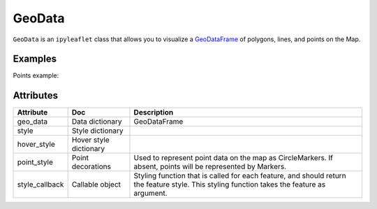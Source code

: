 GeoData
=======

``GeoData`` is an ``ipyleaflet`` class that allows you to visualize a `GeoDataFrame
<http://geopandas.org/data_structures.html>`_  of polygons, lines, and points on the Map.


Examples
--------

.. jupyter-execute::

    from ipyleaflet import Map, GeoData, basemaps, LayersControl
    import geopandas
    import json

    countries = geopandas.read_file(geopandas.datasets.get_path('naturalearth_lowres'))

    m = Map(center=(52.3,8.0), zoom = 3, basemap= basemaps.Esri.WorldTopoMap)

    geo_data = GeoData(geo_dataframe = countries,
                       style={'color': 'black', 'fillColor': '#3366cc', 'opacity':0.05, 'weight':1.9, 'dashArray':'2', 'fillOpacity':0.6},
                       hover_style={'fillColor': 'red' , 'fillOpacity': 0.2},
                       name = 'Countries')

    m.add_layer(geo_data)
    m.add_control(LayersControl())

    m

Points example:

.. jupyter-execute::

    from ipyleaflet import Map, GeoJSON, GeoData
    import geopandas, pandas as pd, numpy as np

    m = Map(center=(46.91, 7.43), zoom=15)

    numpoints = 10
    center = (7.43, 46.91)

    df = pd.DataFrame(
        {'Conc': 1 * np.random.randn(numpoints) + 17,
         'Longitude': 0.0004 * np.random.randn(numpoints) + center[0],
         'Latitude': 0.0004 * np.random.randn(numpoints) + center[1]})

    gdf = geopandas.GeoDataFrame(
        df, geometry=geopandas.points_from_xy(df.Longitude, df.Latitude))

    geo_data = GeoData(geo_dataframe = gdf,
        style={'color': 'black', 'radius':8, 'fillColor': '#3366cc', 'opacity':0.5, 'weight':1.9, 'dashArray':'2', 'fillOpacity':0.6},
        hover_style={'fillColor': 'red' , 'fillOpacity': 0.2},
        point_style={'radius': 5, 'color': 'red', 'fillOpacity': 0.8, 'fillColor': 'blue', 'weight': 3},
        name = 'Release')

    m.add_layer(geo_data)
    m



Attributes
----------

==============   ==========================  ===========
Attribute        Doc                         Description
==============   ==========================  ===========
geo_data         Data dictionary             GeoDataFrame
style            Style dictionary
hover_style      Hover style dictionary
point_style      Point decorations           Used to represent point data on the map as CircleMarkers.  If absent, points will be represented by Markers.
style_callback   Callable object             Styling function that is called for each feature, and should return the feature style. This styling function takes the feature as argument.
==============   ==========================  ===========
